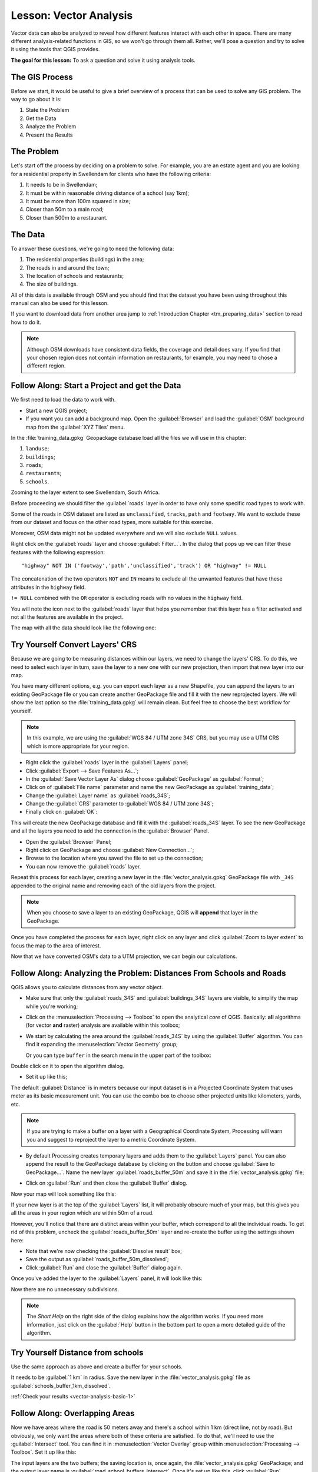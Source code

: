.. only:: html

   |updatedisclaimer|

|LS| Vector Analysis
===============================================================================

Vector data can also be analyzed to reveal how different features interact with
each other in space. There are many different analysis-related functions in
GIS, so we won't go through them all. Rather, we'll pose a question and try to
solve it using the tools that QGIS provides.

**The goal for this lesson:** To ask a question and solve it using analysis
tools.


|basic| The GIS Process
-------------------------------------------------------------------------------

Before we start, it would be useful to give a brief overview of a process that
can be used to solve any GIS problem. The way to go about it is:

1. State the Problem
2. Get the Data
3. Analyze the Problem
4. Present the Results

|basic| The Problem
-------------------------------------------------------------------------------

Let's start off the process by deciding on a problem to solve. For example,
you are an estate agent and you are looking for a residential property in
|majorUrbanName| for clients who have the following criteria:

#. It needs to be in |majorUrbanName|;
#. It must be within reasonable driving distance of a school (say 1km);
#. It must be more than 100m squared in size;
#. Closer than 50m to a main road;
#. Closer than 500m to a restaurant.

|basic| The Data
-------------------------------------------------------------------------------

To answer these questions, we're going to need the following data:

#. The residential properties (buildings) in the area;
#. The roads in and around the town;
#. The location of schools and restaurants;
#. The size of buildings.

All of this data is available through OSM and you should find that the dataset
you have been using throughout this manual can also be used for this lesson.

If you want to download data from another area jump to
:ref:`Introduction Chapter <tm_preparing_data>` section to read how to do it.

.. note:: Although OSM downloads have consistent data fields, the coverage and
    detail does vary. If you find that your chosen region does not contain
    information on restaurants, for example, you may need to chose a different
    region.


|basic| |FA| Start a Project and get the Data
-------------------------------------------------------------------------------

We first need to load the data to work with.

* Start a new QGIS project;
* If you want you can add a background map. Open the :guilabel:`Browser` and load
  the :guilabel:`OSM` background map from the :guilabel:`XYZ Tiles` menu.

.. image:: img/osm_swellendam.png
   :align: center

In the :file:`training_data.gpkg` Geopackage database load all the files we will
use in this chapter:

#. ``landuse``;
#. ``buildings``;
#. ``roads``;
#. ``restaurants``;
#. ``schools``.

Zooming to the layer extent to see |majorUrbanName|, South Africa.

Before proceeding we should filter the :guilabel:`roads` layer in order to have
only some specific road types to work with.

Some of the roads in OSM dataset are listed as ``unclassified``, ``tracks``,
``path`` and ``footway``. We want to exclude these from our dataset and focus on
the other road types, more suitable for this exercise.

Moreover, OSM data might not be updated everywhere and we will also exclude
``NULL`` values.

Right click on the :guilabel:`roads` layer and choose :guilabel:`Filter...`. In
the dialog that pops up we can filter these features with the following
expression::

  "highway" NOT IN ('footway','path','unclassified','track') OR "highway" != NULL

The concatenation of the two operators ``NOT`` and ``IN`` means to exclude all
the unwanted features that have these attributes in the ``highway`` field.

``!= NULL`` combined with the ``OR`` operator is excluding roads with no values
in the ``highway`` field.

You will note the |indicatorFilter| icon next to the :guilabel:`roads` layer
that helps you remember that this layer has a filter activated and not all the
features are available in the project.

The map with all the data should look like the following one:

.. image:: img/osm_swellendam_2.png
   :align: center


|basic| |TY| Convert Layers' CRS
-------------------------------------------------------------------------------

Because we are going to be measuring distances within our layers, we need to
change the layers' CRS. To do this, we need to select each layer in turn,
save the layer to a new one with our new projection, then import that new
layer into our map.

You have many different options, e.g. you can export each layer as a new
Shapefile, you can append the layers to an existing GeoPackage file or you can
create another GeoPackage file and fill it with the new reprojected layers. We
will show the last option so the :file:`training_data.gpkg` will remain clean.
But feel free to choose the best workflow for yourself.

.. note:: In this example, we are using the
    :guilabel:`WGS 84 / UTM zone 34S` CRS, but you may use a UTM CRS which is
    more appropriate for your region.

* Right click the :guilabel:`roads` layer in the :guilabel:`Layers` panel;
* Click :guilabel:`Export --> Save Features As...`;
* In the :guilabel:`Save Vector Layer As` dialog choose :guilabel:`GeoPackage`
  as :guilabel:`Format`;
* Click on |browseButton| of :guilabel:`File name` parameter and name the new
  GeoPackage as :guilabel:`training_data`;
* Change the :guilabel:`Layer name` as :guilabel:`roads_34S`;
* Change the :guilabel:`CRS` parameter to :guilabel:`WGS 84 / UTM zone 34S`;
* Finally click on :guilabel:`OK`:

.. image:: img/save_roads_34S.png
   :align: center

This will create the new GeoPackage database and fill it with the
:guilabel:`roads_34S` layer. To see the new GeoPackage and all the layers you
need to add the connection in the :guilabel:`Browser` Panel.

* Open the :guilabel:`Browser` Panel;
* Right click on GeoPackage and choose :guilabel:`New Connection...`;
* Browse to the location where you saved the file to set up the connection;
* You can now remove the :guilabel:`roads` layer.

Repeat this process for each layer, creating a new layer in the
:file:`vector_analysis.gpkg` GeoPackage file with ``_34S`` appended to the
original name and removing each of the old layers from the project.

.. note:: When you choose to save a layer to an existing GeoPackage, QGIS will
    **append** that layer in the GeoPackage.

Once you have completed the process for each layer, right click on any layer and
click :guilabel:`Zoom to layer extent` to focus the map to the area of interest.

Now that we have converted OSM's data to a UTM projection, we can begin our
calculations.

|basic| |FA| Analyzing the Problem: Distances From Schools and Roads
-------------------------------------------------------------------------------

QGIS allows you to calculate distances from any vector object.

* Make sure that only the :guilabel:`roads_34S` and
  :guilabel:`buildings_34S` layers are visible, to simplify the map while
  you're working;
* Click on the :menuselection:`Processing --> Toolbox` to open the analytical
  *core* of QGIS. Basically: **all** algorithms (for vector **and** raster) analysis
  are available within this toolbox;
* We start by calculating the area around the :guilabel:`roads_34S` by using the
  :guilabel:`Buffer` algorithm. You can find it expanding the
  :menuselection:`Vector Geometry` group;

  .. image:: img/processing_buffer_1.png
     :align: center

  Or you can type ``buffer`` in the search menu in the upper part of the toolbox:

  .. image:: img/processing_buffer_2.png
     :align: center

Double click on it to open the algorithm dialog.

* Set it up like this;

.. image:: img/vector_buffer_setup.png
   :align: center

The default :guilabel:`Distance` is in meters because our input dataset is in a
Projected Coordinate System that uses meter as its basic measurement unit.
You can use the combo box to choose other projected units like kilometers, yards,
etc.

.. note:: If you are trying to make a buffer on a layer with a Geographical
    Coordinate System, Processing will warn you and suggest to reproject the
    layer to a metric Coordinate System.

* By default Processing creates temporary layers and adds them to the
  :guilabel:`Layers` panel. You can also append the result to the GeoPackage
  database by clicking on the |browseButton| button and choose
  :guilabel:`Save to GeoPackage...`. Name the new layer
  :guilabel:`roads_buffer_50m` and save it in the :file:`vector_analysis.gpkg`
  file;

  .. image:: img/buffer_saving.png
     :align: center

* Click on :guilabel:`Run` and then close the :guilabel:`Buffer` dialog.

Now your map will look something like this:

.. image:: img/roads_buffer_result.png
   :align: center

If your new layer is at the top of the :guilabel:`Layers` list, it will probably
obscure much of your map, but this gives you all the areas in your region which are
within 50m of a road.

However, you'll notice that there are distinct areas within your buffer, which
correspond to all the individual roads. To get rid of this problem, uncheck the
:guilabel:`roads_buffer_50m` layer and re-create the buffer using the settings
shown here:

.. image:: img/dissolve_buffer_setup.png
   :align: center

* Note that we're now checking the :guilabel:`Dissolve result` box;
* Save the output as :guilabel:`roads_buffer_50m_dissolved`;
* Click :guilabel:`Run` and close the :guilabel:`Buffer` dialog again.

Once you've added the layer to the :guilabel:`Layers` panel, it will look like
this:

.. image:: img/dissolve_buffer_results.png
   :align: center

Now there are no unnecessary subdivisions.

.. note:: The *Short Help* on the right side of the dialog explains how the
    algorithm works. If you need more information, just click on the :guilabel:`Help`
    button in the bottom part to open a more detailed guide of the algorithm.

.. _backlink-vector-analysis-basic-1:

|basic| |TY| Distance from schools
-------------------------------------------------------------------------------

Use the same approach as above and create a buffer for your schools.

It needs to be :guilabel:`1 km` in radius. Save the new layer in the
:file:`vector_analysis.gpkg` file as :guilabel:`schools_buffer_1km_dissolved`.

:ref:`Check your results <vector-analysis-basic-1>`

|basic| |FA| Overlapping Areas
-------------------------------------------------------------------------------

Now we have areas where the road is 50 meters away and there's a school within
1 km (direct line, not by road). But obviously, we only want the areas where
both of these criteria are satisfied. To do that, we'll need to use the
:guilabel:`Intersect` tool. You can find it in
:menuselection:`Vector Overlay` group within
:menuselection:`Processing --> Toolbox`. Set it up like this:

.. image:: img/school_roads_intersect.png
   :align: center

The input layers are the two buffers; the saving location is, once again, the
:file:`vector_analysis.gpkg` GeoPackage; and the output layer name is
:guilabel:`road_school_buffers_intersect`. Once it's set up like this, click
:guilabel:`Run`.

In the image below, the blue areas show us where both distance criteria are
satisfied at once!

.. image:: img/intersect_result.png
   :align: center

You may remove the two buffer layers and only keep the one that shows where
they overlap, since that's what we really wanted to know in the first place:

.. image:: img/final_intersect_result.png
   :align: center

.. _select-by-location:

|basic| |FA| Extract the Buildings
-------------------------------------------------------------------------------

Now you've got the area that the buildings must overlap. Next, you want to
extract the buildings in that area.

* Look for the menu entry :menuselection:`Vector Selection --> Extract by location`
  within :menuselection:`Processing --> Toolbox`;

* Set up the algorithm dialog like in the following picture;

.. image:: img/location_select_dialog.png
   :align: center

* Click :guilabel:`Run` and then close the dialog;
* You'll probably find that not much seems to have changed. If so, move the
  :guilabel:`well_located_houses` layer to the top of the layers list, then
  zoom in.

.. image:: img/select_zoom_result.png
   :align: center

The red buildings are those which match our criteria, while the buildings in green
are those which do not.

Now you have two separated layers and can remove :guilabel:`buildings_34S`  from
layer list.

.. _backlink-vector-analysis-basic-2:

|moderate| |TY| Further Filter our Buildings
-------------------------------------------------------------------------------

We now have a layer which shows us all the buildings within 1km of a school and
within 50m of a road. We now need to reduce that selection to only show
buildings which are within 500m of a restaurant.

Using the processes described above, create a new layer called
:guilabel:`houses_restaurants_500m` which further filters
your :guilabel:`well_located_houses` layer to show only those which are within
500m of a restaurant.

:ref:`Check your results <vector-analysis-basic-2>`

|basic| |FA| Select Buildings of the Right Size
-------------------------------------------------------------------------------

To see which buildings are the correct size (more than 100 square meters), we
first need to calculate their size.

* Select the :guilabel:`houses_restaurants_500m` layer and open the :guilabel:`Field Calculator`
  by clicking on the |calculateField| button in the main toolbar or within the
  attribute table;
* Set it up like this;

.. image:: img/buildings_area_calculator.png
   :align: center

* We are creating the new field :guilabel:`AREA` that will contain the area of
  each building square meters;
* Click :guilabel:`OK`;
* The :guilabel:`AREA` field has been added at the end of the attribute table.
* Click the edit mode button again to finish editing, and save your edits
  when prompted;
* Build a query as earlier in this lesson;

.. image:: img/buildings_area_query.png
   :align: center

* Click :guilabel:`OK`. Your map should now only show you those buildings which
  match our starting criteria and which are more than 100m squared in size.


|basic| |TY|
-------------------------------------------------------------------------------

Save your solution as a new layer, using the approach you learned above for
doing so. The file should be saved within the same GeoPackage database, with
the name :guilabel:`solution`.

|IC|
-------------------------------------------------------------------------------

Using the GIS problem-solving approach together with QGIS vector analysis
tools, you were able to solve a problem with multiple criteria quickly and
easily.

|WN|
-------------------------------------------------------------------------------

In the next lesson, we'll look at how to calculate the shortest distance along
the road from one point to another.


.. Substitutions definitions - AVOID EDITING PAST THIS LINE
   This will be automatically updated by the find_set_subst.py script.
   If you need to create a new substitution manually,
   please add it also to the substitutions.txt file in the
   source folder.

.. |FA| replace:: Follow Along:
.. |IC| replace:: In Conclusion
.. |LS| replace:: Lesson:
.. |TY| replace:: Try Yourself
.. |WN| replace:: What's Next?
.. |basic| image:: /static/global/basic.png
.. |browseButton| image:: /static/common/browsebutton.png
   :width: 2.3em
.. |calculateField| image:: /static/common/mActionCalculateField.png
   :width: 1.5em
.. |indicatorFilter| image:: /static/common/mIndicatorFilter.png
   :width: 1.5em
.. |majorUrbanName| replace:: Swellendam
.. |moderate| image:: /static/global/moderate.png
.. |updatedisclaimer| replace:: :disclaimer:`Docs in progress for 'QGIS testing'. Visit https://docs.qgis.org/2.18 for QGIS 2.18 docs and translations.`
